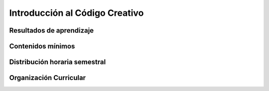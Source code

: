 ========================================
Introducción al Código Creativo
========================================

-------------------------------
Resultados de aprendizaje
-------------------------------

.. panels::
	:card: noshadow
	:column: col-lg-12	

	Crea propuestas audiovisuales interactivas mediante la programación creativa.

-------------------
Contenidos mínimos
-------------------

.. panels::
	:card: noshadow
	:column: col-lg-12	

	Se aprenderá principios básicos de programación aplicados a la programación creativa para el desarrollo de propuestas audiovisuales interactivas, mediante el uso de lenguaje de código abierto Processing.

------------------------------
Distribución horaria semestral
------------------------------


.. panels::
    :container: container pb-4
    :column: col-lg-3 col-sm-6 col-xs-6
    :card: noshadow

	:term:`ACD`
	^^^^^^^^^^^^^^^^^^^^^^^^^^
	64

	---

	:term:`APE`
	^^^^^^^^^^^^^^^^^^^^^^^^^^
	32

	---

	:term:`AA`
	^^^^^^^^^^^^^^^^^^^^^^^^^
	96

	---

	Total de horas
	^^^^^^^^^^^^^^^^^^^^^^^^^^
	192

------------------------
Organización Curricular
------------------------

.. panels::
    :container: container pb-4 
    :column: col-lg-6
    :card: noshadow

	.. rst-class:: colorinch
	
	Unidad 
	^^^^^^^^^
	Profesional

	---

	Campo de formación
	^^^^^^^^^^^^^^^^^^^^^^^^^^
	Fundamentos teóricos / Praxis profesional
